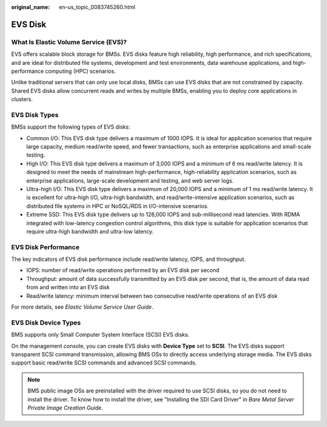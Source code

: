 :original_name: en-us_topic_0083745260.html

.. _en-us_topic_0083745260:

EVS Disk
========

What Is Elastic Volume Service (EVS)?
-------------------------------------

EVS offers scalable block storage for BMSs. EVS disks feature high reliability, high performance, and rich specifications, and are ideal for distributed file systems, development and test environments, data warehouse applications, and high-performance computing (HPC) scenarios.

Unlike traditional servers that can only use local disks, BMSs can use EVS disks that are not constrained by capacity. Shared EVS disks allow concurrent reads and writes by multiple BMSs, enabling you to deploy core applications in clusters.

EVS Disk Types
--------------

BMSs support the following types of EVS disks:

-  Common I/O: This EVS disk type delivers a maximum of 1000 IOPS. It is ideal for application scenarios that require large capacity, medium read/write speed, and fewer transactions, such as enterprise applications and small-scale testing.
-  High I/O: This EVS disk type delivers a maximum of 3,000 IOPS and a minimum of 6 ms read/write latency. It is designed to meet the needs of mainstream high-performance, high-reliability application scenarios, such as enterprise applications, large-scale development and testing, and web server logs.
-  Ultra-high I/O: This EVS disk type delivers a maximum of 20,000 IOPS and a minimum of 1 ms read/write latency. It is excellent for ultra-high I/O, ultra-high bandwidth, and read/write-intensive application scenarios, such as distributed file systems in HPC or NoSQL/RDS in I/O-intensive scenarios.
-  Extreme SSD: This EVS disk type delivers up to 128,000 IOPS and sub-millisecond read latencies. With RDMA integrated with low-latency congestion control algorithms, this disk type is suitable for application scenarios that require ultra-high bandwidth and ultra-low latency.

EVS Disk Performance
--------------------

The key indicators of EVS disk performance include read/write latency, IOPS, and throughput.

-  IOPS: number of read/write operations performed by an EVS disk per second
-  Throughput: amount of data successfully transmitted by an EVS disk per second, that is, the amount of data read from and written into an EVS disk
-  Read/write latency: minimum interval between two consecutive read/write operations of an EVS disk

For more details, see *Elastic Volume Service User Guide*.

EVS Disk Device Types
---------------------

BMS supports only Small Computer System Interface (SCSI) EVS disks.

On the management console, you can create EVS disks with **Device Type** set to **SCSI**. The EVS disks support transparent SCSI command transmission, allowing BMS OSs to directly access underlying storage media. The EVS disks support basic read/write SCSI commands and advanced SCSI commands.

.. note::

   BMS public image OSs are preinstalled with the driver required to use SCSI disks, so you do not need to install the driver. To know how to install the driver, see "Installing the SDI Card Driver" in *Bare Metal Server Private Image Creation Guide*.
